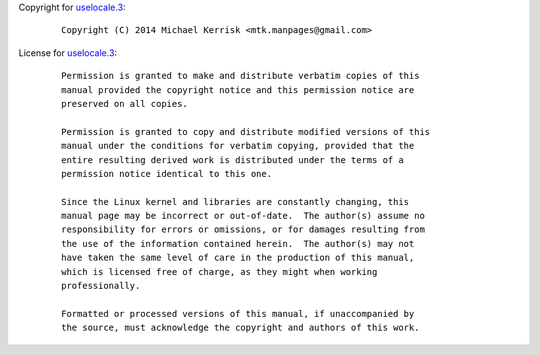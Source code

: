 Copyright for `uselocale.3 <uselocale.3.html>`__:

   ::

      Copyright (C) 2014 Michael Kerrisk <mtk.manpages@gmail.com>

License for `uselocale.3 <uselocale.3.html>`__:

   ::

      Permission is granted to make and distribute verbatim copies of this
      manual provided the copyright notice and this permission notice are
      preserved on all copies.

      Permission is granted to copy and distribute modified versions of this
      manual under the conditions for verbatim copying, provided that the
      entire resulting derived work is distributed under the terms of a
      permission notice identical to this one.

      Since the Linux kernel and libraries are constantly changing, this
      manual page may be incorrect or out-of-date.  The author(s) assume no
      responsibility for errors or omissions, or for damages resulting from
      the use of the information contained herein.  The author(s) may not
      have taken the same level of care in the production of this manual,
      which is licensed free of charge, as they might when working
      professionally.

      Formatted or processed versions of this manual, if unaccompanied by
      the source, must acknowledge the copyright and authors of this work.
